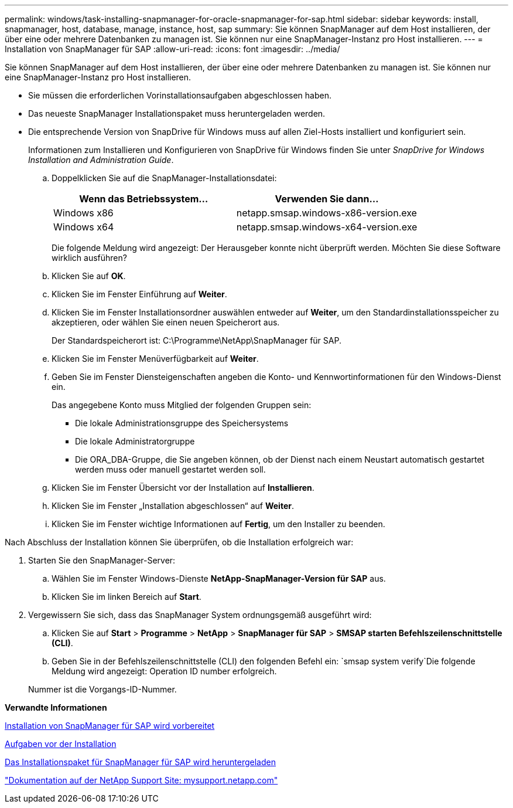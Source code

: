 ---
permalink: windows/task-installing-snapmanager-for-oracle-snapmanager-for-sap.html 
sidebar: sidebar 
keywords: install, snapmanager, host, database, manage, instance, host, sap 
summary: Sie können SnapManager auf dem Host installieren, der über eine oder mehrere Datenbanken zu managen ist. Sie können nur eine SnapManager-Instanz pro Host installieren. 
---
= Installation von SnapManager für SAP
:allow-uri-read: 
:icons: font
:imagesdir: ../media/


[role="lead"]
Sie können SnapManager auf dem Host installieren, der über eine oder mehrere Datenbanken zu managen ist. Sie können nur eine SnapManager-Instanz pro Host installieren.

* Sie müssen die erforderlichen Vorinstallationsaufgaben abgeschlossen haben.
* Das neueste SnapManager Installationspaket muss heruntergeladen werden.
* Die entsprechende Version von SnapDrive für Windows muss auf allen Ziel-Hosts installiert und konfiguriert sein.
+
Informationen zum Installieren und Konfigurieren von SnapDrive für Windows finden Sie unter _SnapDrive for Windows Installation and Administration Guide_.

+
.. Doppelklicken Sie auf die SnapManager-Installationsdatei:
+
|===
| Wenn das Betriebssystem... | Verwenden Sie dann... 


 a| 
Windows x86
 a| 
netapp.smsap.windows-x86-version.exe



 a| 
Windows x64
 a| 
netapp.smsap.windows-x64-version.exe

|===
+
Die folgende Meldung wird angezeigt: Der Herausgeber konnte nicht überprüft werden. Möchten Sie diese Software wirklich ausführen?

.. Klicken Sie auf *OK*.
.. Klicken Sie im Fenster Einführung auf *Weiter*.
.. Klicken Sie im Fenster Installationsordner auswählen entweder auf *Weiter*, um den Standardinstallationsspeicher zu akzeptieren, oder wählen Sie einen neuen Speicherort aus.
+
Der Standardspeicherort ist: C:\Programme\NetApp\SnapManager für SAP.

.. Klicken Sie im Fenster Menüverfügbarkeit auf *Weiter*.
.. Geben Sie im Fenster Diensteigenschaften angeben die Konto- und Kennwortinformationen für den Windows-Dienst ein.
+
Das angegebene Konto muss Mitglied der folgenden Gruppen sein:

+
*** Die lokale Administrationsgruppe des Speichersystems
*** Die lokale Administratorgruppe
*** Die ORA_DBA-Gruppe, die Sie angeben können, ob der Dienst nach einem Neustart automatisch gestartet werden muss oder manuell gestartet werden soll.


.. Klicken Sie im Fenster Übersicht vor der Installation auf *Installieren*.
.. Klicken Sie im Fenster „Installation abgeschlossen“ auf *Weiter*.
.. Klicken Sie im Fenster wichtige Informationen auf *Fertig*, um den Installer zu beenden.




Nach Abschluss der Installation können Sie überprüfen, ob die Installation erfolgreich war:

. Starten Sie den SnapManager-Server:
+
.. Wählen Sie im Fenster Windows-Dienste *NetApp-SnapManager-Version für SAP* aus.
.. Klicken Sie im linken Bereich auf *Start*.


. Vergewissern Sie sich, dass das SnapManager System ordnungsgemäß ausgeführt wird:
+
.. Klicken Sie auf *Start* > *Programme* > *NetApp* > *SnapManager für SAP* > *SMSAP starten Befehlszeilenschnittstelle (CLI)*.
.. Geben Sie in der Befehlszeilenschnittstelle (CLI) den folgenden Befehl ein: `smsap system verify`Die folgende Meldung wird angezeigt: Operation ID number erfolgreich.


+
Nummer ist die Vorgangs-ID-Nummer.



*Verwandte Informationen*

xref:concept-preparing-to-install-snapmanager-for-oraclesnapmanager-for-sap.adoc[Installation von SnapManager für SAP wird vorbereitet]

xref:concept-preinstallation-tasks.adoc[Aufgaben vor der Installation]

xref:task-downloading-snapmanager-for-oraclesnapmanager-for-sap-installation-package.adoc[Das Installationspaket für SnapManager für SAP wird heruntergeladen]

http://mysupport.netapp.com/["Dokumentation auf der NetApp Support Site: mysupport.netapp.com"]
